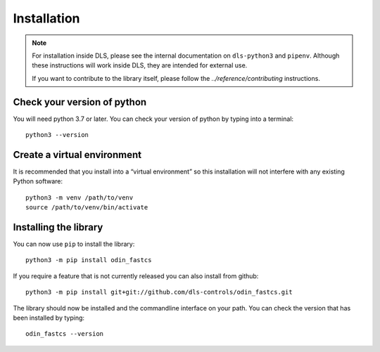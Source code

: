 Installation
============

.. note::

    For installation inside DLS, please see the internal documentation on
    ``dls-python3`` and ``pipenv``. Although these instructions will work
    inside DLS, they are intended for external use.

    If you want to contribute to the library itself, please follow
    the `../reference/contributing` instructions.


Check your version of python
----------------------------

You will need python 3.7 or later. You can check your version of python by
typing into a terminal::

    python3 --version


Create a virtual environment
----------------------------

It is recommended that you install into a “virtual environment” so this
installation will not interfere with any existing Python software::

    python3 -m venv /path/to/venv
    source /path/to/venv/bin/activate


Installing the library
----------------------

You can now use ``pip`` to install the library::

    python3 -m pip install odin_fastcs

If you require a feature that is not currently released you can also install
from github::

    python3 -m pip install git+git://github.com/dls-controls/odin_fastcs.git

The library should now be installed and the commandline interface on your path.
You can check the version that has been installed by typing::

    odin_fastcs --version
